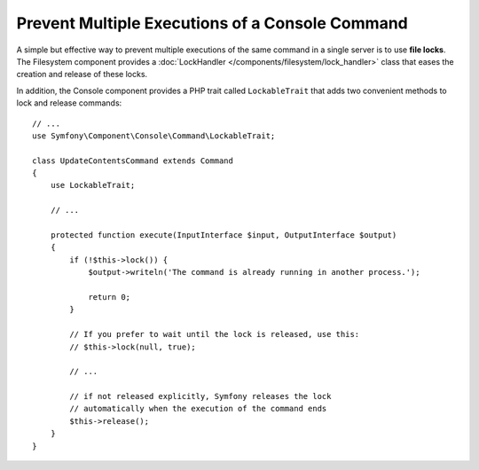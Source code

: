 Prevent Multiple Executions of a Console Command
================================================

A simple but effective way to prevent multiple executions of the same command in
a single server is to use **file locks**. The Filesystem component provides a
:doc:`LockHandler </components/filesystem/lock_handler>` class that eases the
creation and release of these locks.

In addition, the Console component provides a PHP trait called ``LockableTrait``
that adds two convenient methods to lock and release commands::

    // ...
    use Symfony\Component\Console\Command\LockableTrait;

    class UpdateContentsCommand extends Command
    {
        use LockableTrait;

        // ...

        protected function execute(InputInterface $input, OutputInterface $output)
        {
            if (!$this->lock()) {
                $output->writeln('The command is already running in another process.');

                return 0;
            }

            // If you prefer to wait until the lock is released, use this:
            // $this->lock(null, true);

            // ...

            // if not released explicitly, Symfony releases the lock
            // automatically when the execution of the command ends
            $this->release();
        }
    }
